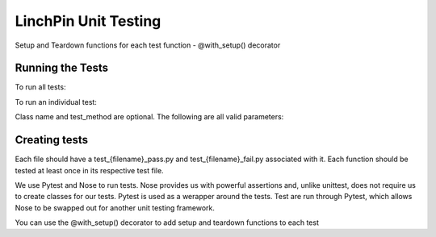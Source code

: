LinchPin Unit Testing
---------------------

Setup and Teardown functions for each test function
- @with_setup() decorator

Running the Tests
++++++++++++++++++

To run all tests:

.. code:: bash
   pip install -e .[tests]
   python setup.py test

To run an individual test:

.. code:: bash
   nosetests -vv -s path/to/tests:ClassName.test_method

Class name and test_method are optional.  The following are all valid parameters:

.. code:: bash
   nosetests -vv -s linchpin/tests/cli
   nosetests -vv -s lincpin/tests/cli/test_context_pass.py
   nosetests -vv -s linchpin/tests/cli/test_contet_pass.py:test_context_create

Creating tests
++++++++++++++

Each file should have a test_{filename}_pass.py and test_{filename}_fail.py
associated with it.  Each function should be tested at least once in its
respective test file.

We use Pytest and Nose to run tests.  Nose provides us with powerful assertions
and, unlike unittest, does not require us to create classes for our tests.
Pytest is used as a werapper around the tests. Test are run through Pytest,
which allows Nose to be swapped out for another unit testing framework.

You can use the @with_setup() decorator to add setup and teardown functions to
each test

